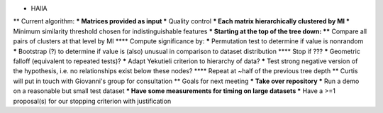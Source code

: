 * HAllA
** Current algorithm:
*** Matrices provided as input
*** Quality control
*** Each matrix hierarchically clustered by MI
*** Minimum similarity threshold chosen for indistinguishable features
*** Starting at the top of the tree down:
**** Compare all pairs of clusters at that level by MI
**** Compute significance by:
***** Permutation test to determine if value is nonrandom
***** Bootstrap (?) to determine if value is (also) unusual in comparison to dataset distribution
**** Stop if ???
***** Geometric falloff (equivalent to repeated tests)?
***** Adapt Yekutieli criterion to hierarchy of data?
***** Test strong negative version of the hypothesis, i.e. no relationships exist below these nodes?
**** Repeat at ~half of the previous tree depth
** Curtis will put in touch with Giovanni's group for consultation
** Goals for next meeting
*** Take over repository
*** Run a demo on a reasonable but small test dataset
*** Have some measurements for timing on large datasets
*** Have a >=1 proposal(s) for our stopping criterion with justification
